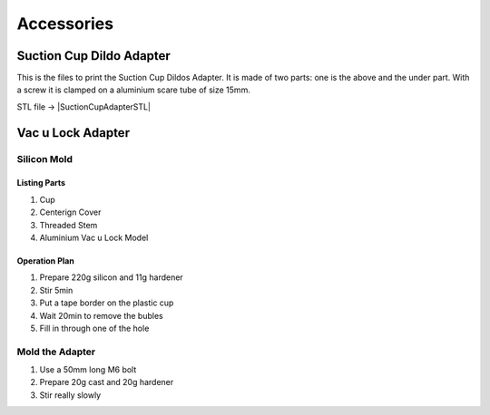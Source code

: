 
===========
Accessories
===========

Suction Cup Dildo Adapter
-------------------------

This is the files to print the Suction Cup Dildos Adapter. It is made
of two parts: one is the above and the under part. With a screw it is
clamped on a aluminium scare tube of size 15mm. 

.. image:: figures/Suction_Cup_Dildos_Adapter-LM42P.jpg
    :width: 500
    :align: center

STL file -> |SuctionCupAdapterSTL|

.. |SuctionCupAdapterSTL| raw:: html

  <a href="https://www.thingiverse.com/thing:5180478/files"
  target="_blank">Suction Cup Adapter STL</a>
  

Vac u Lock Adapter
------------------

Silicon Mold
^^^^^^^^^^^^

.. image:: figures/Mold-Vac-U-Lock-Adapter-DIY-LM42P.JPG
      :width: 200
      :align: center

Listing Parts
'''''''''''''
1) Cup
2) Centerign Cover
3) Threaded Stem
4) Aluminium Vac u Lock Model   


Operation Plan
''''''''''''''
	 
1) Prepare 220g silicon and 11g hardener
2) Stir 5min
3) Put a tape border on the plastic cup    
4) Wait 20min to remove the bubles
5) Fill in through one of the hole
   
Mold the Adapter
^^^^^^^^^^^^^^^^

1) Use a 50mm long M6 bolt
2) Prepare 20g cast and 20g hardener
3) Stir really slowly   

